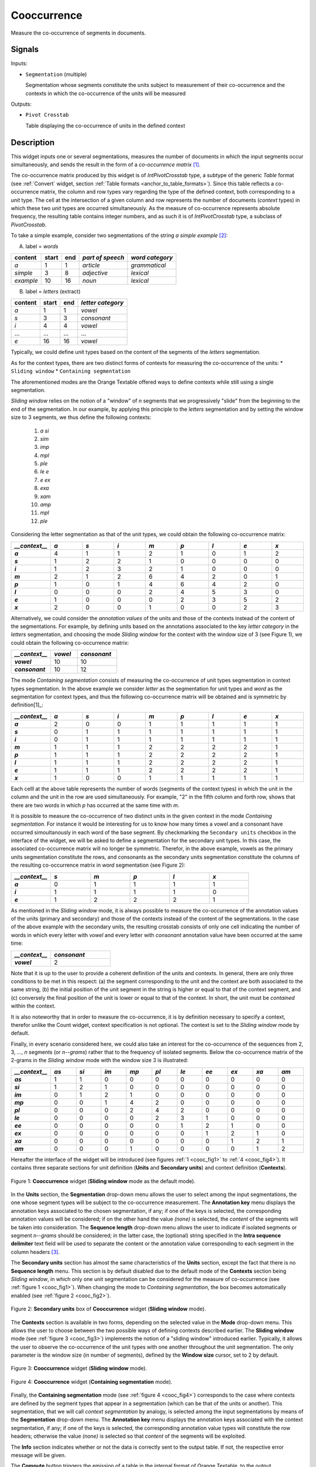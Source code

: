 .. meta::
   :description: Orange Textable documentation, Cooccurrence widget
   :keywords: Orange, Textable, documentation, Count, widget

.. _Cooccurrence:

Cooccurrence
============

.. image:: figures/Cooccurrence_54.png

Measure the co-occurrence of segments in documents.

Signals
-------

Inputs:

* ``Segmentation`` (multiple)

  Segmentation whose segments constitute the units subject to measurement of their
  co-occurrence and the contexts in which the co-occurrence of the units will be measured

Outputs:

* ``Pivot Crosstab``

  Table displaying the co-occurrence of units in the defined context 

Description
-----------

This widget inputs one or several segmentations, measures the number of documents
in which the input segments occur simultaneously, and sends the result in the form
of a *co-occurrence matrix* [1]_.

The co-occurrence matrix produced by this widget is of *IntPivotCrosstab* type, 
a subtype of the generic *Table* format (see :ref:`Convert` widget, section :ref:`Table formats <anchor_to_table_formats>`). Since this table reflects a co-occurrence matrix,
the column and row types vary regarding the type of the defined context, both corresponding
to a *unit* type. The cell at the intersection of a given column and row represents
the number of documents (*context* types) in which these two *unit* types are occurred
simultaneously. As the measure of co-occurrence represents absolute frequency, the resulting
table contains integer numbers, and as such it is of *IntPivotCrosstab* type, a subclass
of *PivotCrosstab*.

To take a simple example, consider two segmentations of the string *a simple
example* [2]_:

A) label = *words*

===========  =======  =====  ==================  =================
 content      start    end    *part of speech*    *word category*
===========  =======  =====  ==================  =================
 *a*          1        1      *article*           *grammatical*
 *simple*     3        8      *adjective*         *lexical*
 *example*    10       16     *noun*              *lexical*
===========  =======  =====  ==================  =================

B) label = *letters* (extract)

=========  =======  =====  ===================
 content    start    end    *letter category*
=========  =======  =====  ===================
 *a*        1        1      *vowel*
 *s*        3        3      *consonant*
 *i*        4        4      *vowel*
 ...        ...      ...    ...
 *e*        16       16     *vowel*
=========  =======  =====  ===================

Typically, we could define unit types based on the content of the segments 
of the *letters* segmentation.

As for the context types, there are two distinct forms
of contexts for measuring the co-occurrence of the units:
* ``Sliding window`` 
* ``Containing segmentation`` 

The aforementioned modes are the Orange Textable offered ways to define contexts
while still using a single segmentation. 


*Sliding window* relies on the notion of a "window" of *n*
segments that we progressively "slide" from the beginning to the end of the
segmentation. In our example, by applying this principle to the *letters*
segmentation and by setting the window size to 3 segments, we thus define
the following contexts:

	1. *a si*
	2. *sim*
	3. *imp*
	4. *mpl*
	5. *ple*
	6. *le e*
	7. *e ex*
	8. *exa*
	9. *xam*
	10. *amp*
	11. *mpl*
	12. *ple*

Considering the letter segmentation as that of the unit types, we could obtain
the following co-occurrence matrix:

.. csv-table::
    :header: *__context__*, *a*, *s*, *i*, *m*, *p*, *l*, *e*, *x*
    :stub-columns: 1
    :widths: 1 1 1 1 1 1 1 1 1

    *a*,        4,    1,    1,    2,   1,    0,    1,    2
    *s*,        1,    2,    2,    1,   0,    0,    0,    0
    *i*,        1,    2,    3,    2,   1,    0,    0,    0
    *m*,        2,    1,    2,    6,   4,    2,    0,    1
    *p*,        1,    0,    1,    4,   6,    4,    2,    0
    *l*,        0,    0,    0,    2,   4,    5,    3,    0
    *e*,        1,    0,    0,    0,   2,    3,    5,    2
    *x*,        2,    0,    0,    1,   0,    0,    2,    3


Alternatively, we could consider the *annotation values* of the units and those
of the contexts instead of the content of the segmentations. For example, by defining
units based on the annotations associated to the key *letter category* in the
*letters* segmentation, and choosing the mode *Sliding window* for the context
with the window size of 3 (see Figure 1), we could obtain the following co-occurrence
matrix:


.. csv-table::
    :header: *__context__*, *vowel*, *consonant*
    :stub-columns: 1
    :widths: 3 2 3

    *vowel*,      10,    10
    *consonant*,      10,    12
  


The mode *Containing segmentation* consists of measuring the co-occurrence of
unit types segmentation in context types segmentation. In the above example we
consider *letter* as the segmentation for unit types and *word* as the segmentation
for context types, and thus the following co-occurrence matrix will be obtained
and is symmetric by definition[1]_:

.. csv-table::
    :header: *__context__*, *a*, *s*, *i*, *m*, *p*, *l*, *e*, *x*
    :stub-columns: 1
    :widths: 1 1 1 1 1 1 1 1 1

    *a*,        2,    0,    0,    1,   1,    1,    1,    1
    *s*,        0,    1,    1,    1,   1,    1,    1,    1
    *i*,        0,    1,    1,    1,   1,    1,    1,    1
    *m*,        1,    1,    1,    2,   2,    2,    2,    1
    *p*,        1,    1,    1,    2,   2,    2,    2,    1
    *l*,        1,    1,    1,    2,   2,    2,    2,    1
    *e*,        1,    1,    1,    2,   2,    2,    2,    1
    *x*,        1,    0,    0,    1,   1,    1,    1,    1
   

Each celll at the above table represents the number of words (segments of the
context types) in which the unit in the column and the unit in the row are
used simultaneously. For example, "2" in the fifth column and forth row, shows
that there are two words in which *p* has occurred at the same time with *m*.
    
It is possible to measure the co-occurrence of two distinct units in the given
context in the mode *Containing segmentation*. For instance it would be interesting
for us to know how many times a vowel and a consonant have occurred simoultanously 
in each word of the base segment. By checkmarking the ``Secondary units`` checkbox
in the interface of the widget, we will be asked to define a segmentation for the
secondary unit types. In this case, the associated co-occurrence matrix will no longer
be symmetric. Therefor, in the above example, vowels as the primary units segmentation
constitute the rows, and consonants as the secondary units segmentation constitute the
columns of the resulting co-occurrence matrix in *word* segmentation (see Figure 2):

.. csv-table::
    :header: *__context__*, *s*, *m*, *p*, *l*, *x*
    :stub-columns: 1
    :widths: 1 1 1 1 1 1

    *a*,        0,    1,    1,    1,   1
    *i*,        1,    1,    1,    1,   0
    *e*,        1,    2,    2,    2,   1

As mentioned in the *Sliding window* mode, it is always possible to measure the
co-occurrence of the annotation values of the units (primary and secondary) and those
of the contexts instead of the content of the segmentations. In the case of the above 
example with the secondary units, the resulting crosstab consists of only one cell
indicating the number of words in which every letter with *vowel*  and every letter
with *consonant* annotation value have been occurred at the same time:

.. csv-table::
    :header: *__context__*, *consonant*
    :stub-columns: 1
    :widths: 2 3

    *vowel*,      2


Note that it is up to the user to provide a coherent definition of the units
and contexts. In general, there are only three conditions to be met in this
respect: (a) the segment corresponding to the unit and the context are both
associated to the same string, (b) the initial position of the unit segment
in the string is higher or equal to that of the context segment, and (c) conversely
the final position of the unit is lower or equal to that of the context. In short,
the unit must be *contained* within the context.
    
It is also noteworthy that in order to measure the co-occurrence, it is by definition
necessary to specify a context, therefor unlike the Count widget, context specification
is not optional. The context is set to the *Sliding window* mode by default.

Finally, in every scenario considered here, we could also take an interest for the
co-occurrence of the sequences from 2, 3, ..., *n* segments  (or *n--grams*) rather
that to the frequency of isolated segments. Below the co-occurrence matrix of the
2-grams in the *Sliding window* mode with the window size 3 is illustrated:


.. csv-table::
    :header: *__context__*, *as*, *si*, *im*, *mp*, *pl*, *le*, *ee*, *ex*, *xa*, *am*
    :stub-columns: 1
    :widths: 1 1 1 1 1 1 1 1 1 1 1

    *as*,        1,    1,    0,    0,   0,    0,    0,    0,    0,    0
    *si*,        1,    2,    1,    0,   0,    0,    0,    0,    0,    0
    *im*,        0,    1,    2,    1,   0,    0,    0,    0,    0,    0
    *mp*,        0,    0,    1,    4,   2,    0,    0,    0,    0,    0
    *pl*,        0,    0,    0,    2,   4,    2,    0,    0,    0,    0
    *le*,        0,    0,    0,    0,   2,    3,    1,    0,    0,    0
    *ee*,        0,    0,    0,    0,   0,    1,    2,    1,    0,    0
    *ex*,        0,    0,    0,    0,   0,    0,    1,    2,    1,    0
    *xa*,        0,    0,    0,    0,   0,    0,    0,    1,    2,    1
    *am*,        0,    0,    0,    1,   0,    0,    0,    0,    1,    2


Hereafter the interface of the widget will be introduced (see
figures :ref:`1 <cooc_fig1>` to :ref:`4 <cooc_fig4>`). It contains three
separate sections for unit definition (**Units** and **Secondary units**) and
context definition (**Contexts**).

.. _cooc_fig1:

.. figure:: figures/cooc_example.png
    :align: center
    :alt: Cooccurrence widget in the default mode("Sliding window")

    Figure 1: **Cooccurrence** widget (**Sliding window** mode as the default mode).
    
In the **Units** section, the **Segmentation** drop-down menu allows the user
to select among the input segmentations, the one whose segment types will be subject 
to the co-occurrence measurement. The **Annotation key** menu displays
the annotation keys associated to the chosen segmentation, if any; if one of the
keys is selected, the corresponding annotation values will be considered; if on the
other hand the value *(none)* is selected, the *content* of the segments will be
taken into consideration. The **Sequence length** drop-down menu allows the user to
indicate if isolated segments or segment *n--grams* should be considered; in the
latter case, the (optional) string specified in the **Intra sequence delimiter**
text field will be used to separate the content or the annotation value corresponding to
each segment in the column headers [3]_.

The **Secondary units** section has almost the same characteristics of the **Units**
section, except the fact that there is no **Sequence length** menu. This section is
by default disabled due to the default mode of the **Contexts** section being *Sliding
window*, in which only one unit segmentation can be considered for the measure of
co-occurrence (see :ref:`figure 1 <cooc_fig1>`). When changing the mode to *Containing
segmentation*, the box becomes automatically enabled (see :ref:`figure 2 <cooc_fig2>`).

.. _cooc_fig2:

.. figure:: figures/cooc_secondary_units_example.png
    :align: center
    :alt: Secondary units box of Cooccurrence widget in mode "Sliding window"

    Figure 2: **Secondary units** box of **Cooccurrence** widget (**Sliding window** mode).


The **Contexts** section is available in two forms, depending on the
selected value in the **Mode** drop-down menu. This allows the user to
choose between the two possible ways of defining contexts described earlier.
The **Sliding window** mode (see :ref:`figure 3 <cooc_fig3>`) implements the
notion of a "sliding window" introduced earlier. Typically, it allows the user
to observe the co-occurrence of the unit types with one another throughout the
unit segmentation. The only parameter is the window size (in number of segments),
defined by the **Window size** cursor, set to 2 by default.

.. _cooc_fig3:

.. figure:: figures/cooc_mode_sliding_window_example.png
    :align: center
    :alt: Cooccurrence widget in mode "Sliding window"

    Figure 3: **Cooccurrence** widget (**Sliding window** mode).

.. _cooc_fig4:

.. figure:: figures/cooc_mode_containing_segmentation_example.png
    :align: center
    :alt: Cooccurrence widget in mode "Containing segmentation"

    Figure 4: **Cooccurrence** widget (**Containing segmentation** mode).

Finally, the **Containing segmentation** mode (see :ref:`figure 4
<cooc_fig4>`) corresponds to the case where contexts are defined by the
segment types that appear in a segmentation (which can be that of the units or
another). This segmentation, that we will call *context segmentation* by
analogy, is selected among the input segmentations by means of the
**Segmentation** drop-down menu. The **Annotation key** menu displays the
annotation keys associated with the context segmentation, if any; if one of
the keys is selected, the corresponding annotation value types will constitute
the row headers; otherwise the value *(none)* is selected so that *content* of
the segments will be exploited.

The **Info** section indicates whether or not the data is correctly sent to the
output table. If not, the respective error message will be given.

The **Compute** button triggers the emission of a table in the internal format
of Orange Textable, to the output connection(s). When it is selected, the
**Compute automatically** checkbox disables the button and the widget attempts
to automatically emit a segmentation at every modification of its interface or
when its input data are modified (by deletion or addition of a connection, or
because modified data is received through an existing connection).

Messages
--------

Information
~~~~~~~~~~~

*Data correctly sent to output.*
    This confirms that the widget has operated properly.

*Settings were* (or *Input has*) *changed, please click 'Compute' when ready.*
    Settings and/or input have changed but the **Compute automatically** 
    checkbox has not been selected, so the user is prompted to click the 
    **Compute** button (or equivalently check the box) in order for computation 
    and data emission to proceed.

*No data sent to output yet: no input segmentation.*
    The widget instance is not able to emit data to output because it receives
    none on its input channel(s).

*No data sent to output yet, see 'Widget state' below.*
    A problem with the instance's parameters and/or input data prevents it
    from operating properly, and additional diagnostic information can be
    found in the **Widget state** box at the bottom of the instance's
    interface (see `Warnings`_ below).

Warnings
~~~~~~~~

*Resulting table is empty.*
    No table has been emitted because the widget instance couldn't find a
    single element in its input segmentation(s). A likely cause for this 
    problem (when using the **Containing segmentation** mode) is that the unit
    and context segmentations do not refer to the same strings, so that the 
    units are in effect *not* contained in the contexts. This is typically a
    consequence of the improper use of widgets :ref:`Preprocess` and/or
    :ref:`Recode` (see :ref:`anchor_to_caveat`).
        


See also
--------

* :ref:`Reference: Convert widget (section "Table formats")
  <anchor_to_table_formats>`

Footnotes
---------

.. [1] The definition  of co-occurrence may vary depending on the discipline in which 
       this notion is used. In text analytics, the co-occurrence is the number of
       the documents in which two textual units are simultanously occurred. Here by
       convention, co-occurrenec is the dot product of the transposed document-frequency
       matrix with itself, which is symmetric when considering only one unit type.
       Therefore, despite other definitions, the diagonal members of the matrix are not
       zero, rather indicate the frequency of the corresponding textual unit in the 
       context of interest.
.. [2] By convention, we do not indicate here the string index associated with
       each segment but only its start and end positions, along with the
       various annotation values associated with it; moreover, for the sake of
       readability, we do indicate the content of each segment, though it is
       not formally part of the segmentation (but rather of the string to
       which the segmentation refers).
.. [3] The first column header, *__context__*, is a name predefined by Orange
       Textable.

